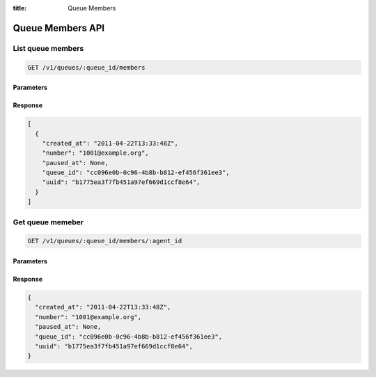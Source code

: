 :title: Queue Members

Queue Members API
=================

List queue members
------------------

.. code-block:: html

  GET /v1/queues/:queue_id/members

Parameters
''''''''''

Response
''''''''

.. code-block:: html

  [
    {
      "created_at": "2011-04-22T13:33:48Z",
      "number": "1001@example.org",
      "paused_at": None,
      "queue_id": "cc096e0b-0c96-4b8b-b812-ef456f361ee3",
      "uuid": "b1775ea3f7fb451a97ef669d1ccf8e64",
    }
  ]

Get queue memeber
-----------------

.. code-block:: html

  GET /v1/queues/:queue_id/members/:agent_id

Parameters
''''''''''

Response
''''''''

.. code-block:: html

  {
    "created_at": "2011-04-22T13:33:48Z",
    "number": "1001@example.org",
    "paused_at": None,
    "queue_id": "cc096e0b-0c96-4b8b-b812-ef456f361ee3",
    "uuid": "b1775ea3f7fb451a97ef669d1ccf8e64",
  }
